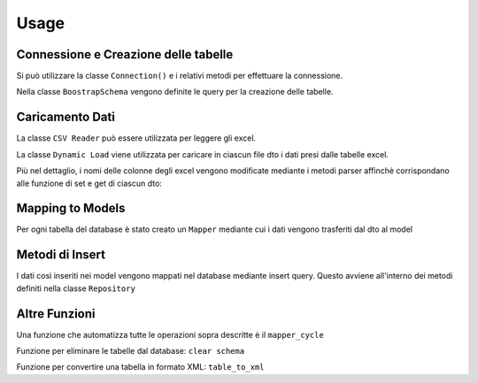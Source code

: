 Usage
=====

Connessione e Creazione delle tabelle
-------------------------------------

Si può utilizzare la classe ``Connection()`` e i relativi metodi per effettuare la connessione.

.. py:class:: Connection(connection)

    :connection: richiama una funzione che apre la connessione al database postgres.

    .. py:classmethod:: check_connection()

        verifica appunto la connessione.

    La connessione può essere chiusa mediante ``close_connection()`` fornendogli in ingresso la connessione.

Nella classe ``BoostrapSchema`` vengono definite le query per la creazione delle tabelle.

.. py:class:: BoostrapSchema(table_list)

    :table_list: una lista appunto contenente delle funzioni, ognuna delle quali contiene la query per la creazione della relativa tabella.

    .. py:classmethod:: execute_query

        prende in ingresso la connessione ed esegue la query per ogni tabella all'interno della lista.

    .. py:classmethod:: commit_query

Caricamento Dati
---------

La classe ``CSV Reader`` può essere utilizzata per leggere gli excel.

.. py:class:: CSVReader (data,nrows,column_data)

    :data: viene restituito dal metodo ``load_excel``

    :nrows: viene restituito dal metodo ``num_rows``

    :column_data: viene restituito dal metodo ``retrieve_column``

    .. py:classmethod:: load_excel (path)

        restituisce la tabella excel fornendogli in ingresso il path

    .. py:classmethod:: num_rows

        restituisce il numero di righe, prendendo in ingresso la tabella

    .. py:classmethod:: retrieve_column

        restituisce solo parte della tabella, quella relativa alle colonne selezionate (prende in ingresso la tabella e una lista di colonne)


La classe ``Dynamic Load`` viene utilizzata per caricare in ciascun file dto i dati presi dalle tabelle excel.

.. py:class:: DynamicLoad

    .. py:classmethod:: to_dto (path, file_dto, index_col)

        questo metodo vuole in ingresso il path, il file dto in cui vanno mappati i dati e gli indici delle colonne da considerare nella tabella. Mediante il path e i metodi di CSVReader i dati delle colonne selezionate vengono presi dall'excel. Con due cicli for annidati (all'esterno sulle colonne, all'interno sulle righe) seleziono ogni elemento e lo aggiungo al dto mediante i metodi get e set di ciascun dto.

Più nel dettaglio, i nomi delle colonne degli excel vengono modificate mediante i metodi parser affinchè corrispondano alle funzione di set e get di ciascun dto:

.. py:function:: parse_method_name (method_name)

    prende in ingresso il nome della colonna, e si occupa di mettere il "_" prima di ogni lettera maiuscola all'interno della parola (tranne la prima) e rende tutte le lettere minuscole

.. py:function:: parse_method_element (element)

    si occupa di verificare se ci solo elementi NaN e in caso sotituirli con "None"

Mapping to Models
------------------

Per ogni tabella del database è stato creato un ``Mapper`` mediante cui i dati vengono trasferiti dal dto al model

.. py:class:: Mapper

    .. py:classmethod:: to_model_list_boundary_info

        prende in ingresso la lista degli oggetti di un dto, e per ogni elemento della lista (ogni oggetto) tutti i campi vengono inseriti nel model mediante il metodo ``to_model``

    .. py:classmethod:: to_model

        prende in ingresso un oggetto del dto e mappa singolarmente ogni campo dal dto al model mediante le funzioni di set e get



Metodi di Insert
------------------

I dati così inseriti nei model vengono mappati nel database mediante insert query.
Questo avviene all'interno dei metodi definiti nella classe ``Repository``

.. py:class:: Repository

    :insert_query: query di insert in cui vengono specificati quali valori inserire in quale tabella

    .. py:classmethod:: populate_tabella

        prende in ingresso la lista contenente gli oggetti models e in un ciclo for scorro tutti gli elementi, ad uno ad uno ciascun oggetto viene scomposto nei suoi campi mediante il metodo ``model_to_tuple`` che mi da proprio i valori della INSERT; pertanto tutti i valori di un oggetto vengono mappati nel database ad ogni iterazione del ciclo.

Altre Funzioni
--------------

Una funzione che automatizza tutte le operazioni sopra descritte è il ``mapper_cycle``

.. py:function:: mapper_cycle (connection, lista_colonne)

    Questa funzione prende in ingresso solo la connessione e una lista contenente a sua volta liste con gli indici delle colonne da considerare per ciascun file. In particolare, viene settato di default un path e questa funzione si prende tutti i file excel che trova lì; questi ultimi vengono riordinati (perchè la creazione delle tabelle avviene secondo l'ordine nella lista) e poi singolarmente a questi file vengono applicate le funzioni to_dto, to_model_list e populate_tabella (grazie ad opportune reflection).

Funzione per eliminare le tabelle dal database: ``clear schema``

.. py:function:: clear_schema (connection)

    Questa funzione prende in ingresso la connessione; al suo interno viene definita la query in cui vengono specificate le tabelle da eliminare e l'eliminazione viene eseguita mediante i comandi di execute e commit.

Funzione per convertire una tabella in formato XML: ``table_to_xml``

.. py:function:: table_to_xml (table, schema, connection)

    Questa funzione prende in ingresso il nome della tabella, lo schema dove è definita e la connessione; queste informazioni servono per accedere alla specifica tabella nel database e prelevare tutte le informazioni in essa contenute, per poi riadattarle nel formato di output (xml).






